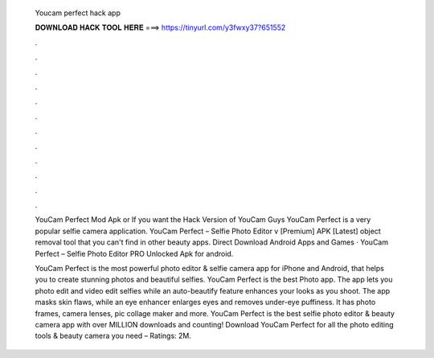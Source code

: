   Youcam perfect hack app
  
  
  
  𝐃𝐎𝐖𝐍𝐋𝐎𝐀𝐃 𝐇𝐀𝐂𝐊 𝐓𝐎𝐎𝐋 𝐇𝐄𝐑𝐄 ===> https://tinyurl.com/y3fwxy37?651552
  
  
  
  .
  
  
  
  .
  
  
  
  .
  
  
  
  .
  
  
  
  .
  
  
  
  .
  
  
  
  .
  
  
  
  .
  
  
  
  .
  
  
  
  .
  
  
  
  .
  
  
  
  .
  
  YouCam Perfect Mod Apk or If you want the Hack Version of YouCam Guys YouCam Perfect is a very popular selfie camera application. YouCam Perfect – Selfie Photo Editor v [Premium] APK [Latest] object removal tool that you can't find in other beauty apps. Direct Download Android Apps and Games · YouCam Perfect – Selfie Photo Editor PRO Unlocked Apk for android.
  
  YouCam Perfect is the most powerful photo editor & selfie camera app for iPhone and Android, that helps you to create stunning photos and beautiful selfies. YouCam Perfect is the best Photo app. The app lets you photo edit and video edit selfies while an auto-beautify feature enhances your looks as you shoot. The app masks skin flaws, while an eye enhancer enlarges eyes and removes under-eye puffiness. It has photo frames, camera lenses, pic collage maker and more. YouCam Perfect is the best selfie photo editor & beauty camera app with over MILLION downloads and counting! Download YouCam Perfect for all the photo editing tools & beauty camera you need – Ratings: 2M.
